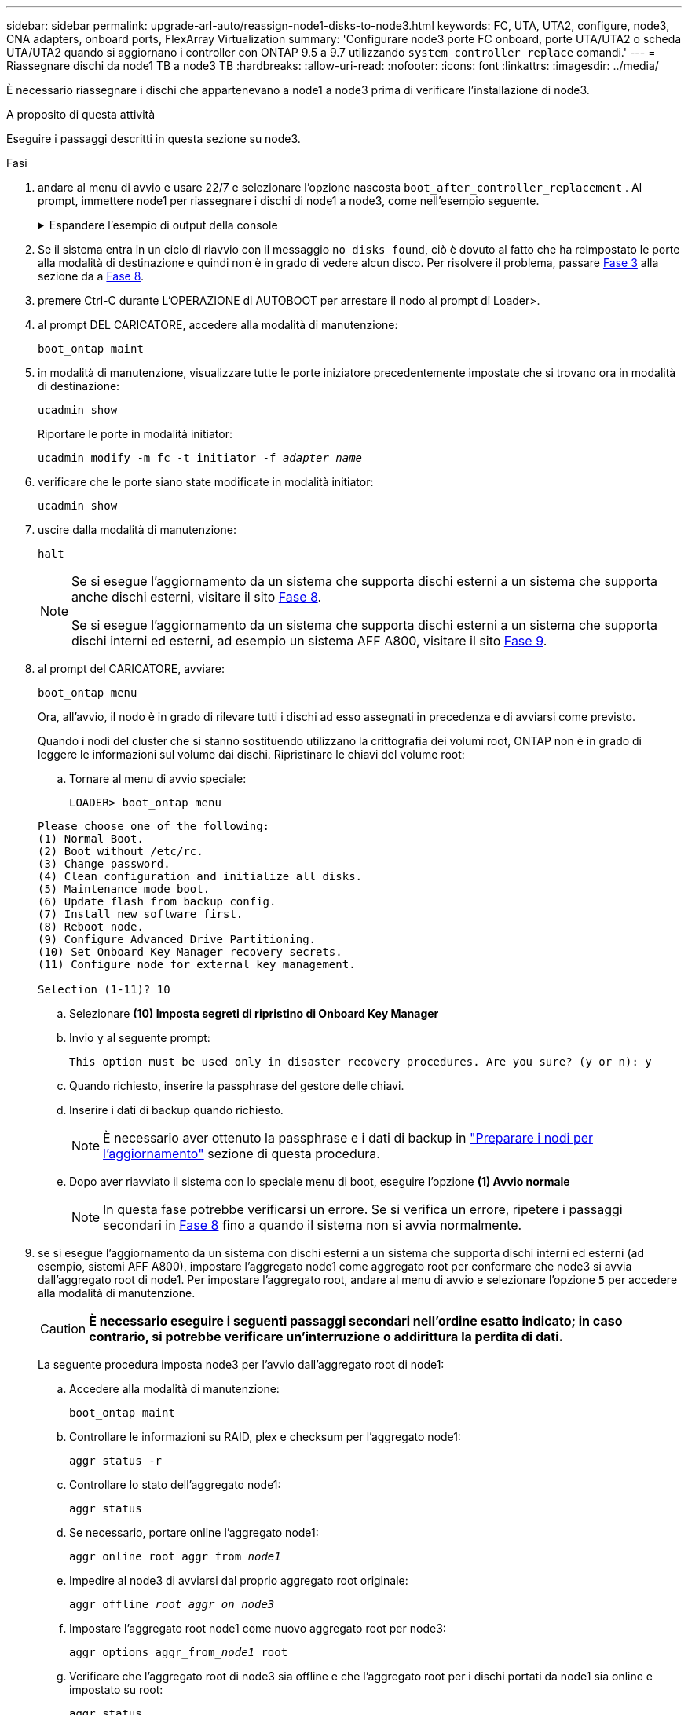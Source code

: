 ---
sidebar: sidebar 
permalink: upgrade-arl-auto/reassign-node1-disks-to-node3.html 
keywords: FC, UTA, UTA2, configure, node3, CNA adapters, onboard ports, FlexArray Virtualization 
summary: 'Configurare node3 porte FC onboard, porte UTA/UTA2 o scheda UTA/UTA2 quando si aggiornano i controller con ONTAP 9.5 a 9.7 utilizzando `system controller replace` comandi.' 
---
= Riassegnare dischi da node1 TB a node3 TB
:hardbreaks:
:allow-uri-read: 
:nofooter: 
:icons: font
:linkattrs: 
:imagesdir: ../media/


[role="lead"]
È necessario riassegnare i dischi che appartenevano a node1 a node3 prima di verificare l'installazione di node3.

.A proposito di questa attività
Eseguire i passaggi descritti in questa sezione su node3.

.Fasi
. [[reasign-node1-node3-step1]]andare al menu di avvio e usare 22/7 e selezionare l'opzione nascosta `boot_after_controller_replacement` . Al prompt, immettere node1 per riassegnare i dischi di node1 a node3, come nell'esempio seguente.
+
.Espandere l'esempio di output della console
[%collapsible]
====
[listing]
----
LOADER-A> boot_ontap menu
...
*******************************
*                             *
* Press Ctrl-C for Boot Menu. *
*                             *
*******************************
.
.
Please choose one of the following:
(1) Normal Boot.
(2) Boot without /etc/rc.
(3) Change password.
(4) Clean configuration and initialize all disks.
(5) Maintenance mode boot.
(6) Update flash from backup config.
(7) Install new software first.
(8) Reboot node.
(9) Configure Advanced Drive Partitioning.
Selection (1-9)? 22/7
.
.
(boot_after_controller_replacement)   Boot after controller upgrade
(9a)                                  Unpartition all disks and remove their ownership information.
(9b)                                  Clean configuration and initialize node with partitioned disks.
(9c)                                  Clean configuration and initialize node with whole disks.
(9d)                                  Reboot the node.
(9e)                                  Return to main boot menu.

Please choose one of the following:

(1) Normal Boot.
(2) Boot without /etc/rc.
(3) Change password.
(4) Clean configuration and initialize all disks.
(5) Maintenance mode boot.
(6) Update flash from backup config.
(7) Install new software first.
(8) Reboot node.
(9) Configure Advanced Drive Partitioning.
Selection (1-9)? boot_after_controller_replacement
.
This will replace all flash-based configuration with the last backup to
disks. Are you sure you want to continue?: yes
.
.
Controller Replacement: Provide name of the node you would like to replace: <name of the node being replaced>
.
.
Changing sysid of node <node being replaced> disks.
Fetched sanown old_owner_sysid = 536953334 and calculated old sys id = 536953334
Partner sysid = 4294967295, owner sysid = 536953334
.
.
.
Terminated
<node reboots>
.
.
System rebooting...
.
Restoring env file from boot media...
copy_env_file:scenario = head upgrade
Successfully restored env file from boot media...
.
.
System rebooting...
.
.
.
WARNING: System ID mismatch. This usually occurs when replacing a boot device or NVRAM cards!
Override system ID? {y|n} y
Login:
...
----
====
. Se il sistema entra in un ciclo di riavvio con il messaggio `no disks found`, ciò è dovuto al fatto che ha reimpostato le porte alla modalità di destinazione e quindi non è in grado di vedere alcun disco. Per risolvere il problema, passare <<auto_check3_step3,Fase 3>> alla sezione da a <<auto_check3_step8,Fase 8>>.
. [[auto_Check3_step3]]premere Ctrl-C durante L'OPERAZIONE di AUTOBOOT per arrestare il nodo al prompt di Loader>.
. [[step18]]al prompt DEL CARICATORE, accedere alla modalità di manutenzione:
+
`boot_ontap maint`

. [[step19]]in modalità di manutenzione, visualizzare tutte le porte iniziatore precedentemente impostate che si trovano ora in modalità di destinazione:
+
`ucadmin show`

+
Riportare le porte in modalità initiator:

+
`ucadmin modify -m fc -t initiator -f _adapter name_`

. [[step20]]verificare che le porte siano state modificate in modalità initiator:
+
`ucadmin show`

. [[step21]]uscire dalla modalità di manutenzione:
+
`halt`

+
[NOTE]
====
Se si esegue l'aggiornamento da un sistema che supporta dischi esterni a un sistema che supporta anche dischi esterni, visitare il sito <<auto_check3_step8,Fase 8>>.

Se si esegue l'aggiornamento da un sistema che supporta dischi esterni a un sistema che supporta dischi interni ed esterni, ad esempio un sistema AFF A800, visitare il sito <<auto_check3_step9,Fase 9>>.

====
. [[auto_check3_step8]]al prompt del CARICATORE, avviare:
+
`boot_ontap menu`

+
Ora, all'avvio, il nodo è in grado di rilevare tutti i dischi ad esso assegnati in precedenza e di avviarsi come previsto.

+
Quando i nodi del cluster che si stanno sostituendo utilizzano la crittografia dei volumi root, ONTAP non è in grado di leggere le informazioni sul volume dai dischi. Ripristinare le chiavi del volume root:

+
.. Tornare al menu di avvio speciale:
+
`LOADER> boot_ontap menu`

+
[listing]
----
Please choose one of the following:
(1) Normal Boot.
(2) Boot without /etc/rc.
(3) Change password.
(4) Clean configuration and initialize all disks.
(5) Maintenance mode boot.
(6) Update flash from backup config.
(7) Install new software first.
(8) Reboot node.
(9) Configure Advanced Drive Partitioning.
(10) Set Onboard Key Manager recovery secrets.
(11) Configure node for external key management.

Selection (1-11)? 10
----
.. Selezionare *(10) Imposta segreti di ripristino di Onboard Key Manager*
.. Invio `y` al seguente prompt:
+
`This option must be used only in disaster recovery procedures. Are you sure? (y or n): y`

.. Quando richiesto, inserire la passphrase del gestore delle chiavi.
.. Inserire i dati di backup quando richiesto.
+

NOTE: È necessario aver ottenuto la passphrase e i dati di backup in link:prepare_nodes_for_upgrade.html["Preparare i nodi per l'aggiornamento"] sezione di questa procedura.

.. Dopo aver riavviato il sistema con lo speciale menu di boot, eseguire l'opzione *(1) Avvio normale*
+

NOTE: In questa fase potrebbe verificarsi un errore. Se si verifica un errore, ripetere i passaggi secondari in <<auto_check3_step8,Fase 8>> fino a quando il sistema non si avvia normalmente.



. [[auto_check3_step9]]se si esegue l'aggiornamento da un sistema con dischi esterni a un sistema che supporta dischi interni ed esterni (ad esempio, sistemi AFF A800), impostare l'aggregato node1 come aggregato root per confermare che node3 si avvia dall'aggregato root di node1. Per impostare l'aggregato root, andare al menu di avvio e selezionare l'opzione `5` per accedere alla modalità di manutenzione.
+

CAUTION: *È necessario eseguire i seguenti passaggi secondari nell'ordine esatto indicato; in caso contrario, si potrebbe verificare un'interruzione o addirittura la perdita di dati.*

+
La seguente procedura imposta node3 per l'avvio dall'aggregato root di node1:

+
.. Accedere alla modalità di manutenzione:
+
`boot_ontap maint`

.. Controllare le informazioni su RAID, plex e checksum per l'aggregato node1:
+
`aggr status -r`

.. Controllare lo stato dell'aggregato node1:
+
`aggr status`

.. Se necessario, portare online l'aggregato node1:
+
`aggr_online root_aggr_from___node1__`

.. Impedire al node3 di avviarsi dal proprio aggregato root originale:
+
`aggr offline _root_aggr_on_node3_`

.. Impostare l'aggregato root node1 come nuovo aggregato root per node3:
+
`aggr options aggr_from___node1__ root`

.. Verificare che l'aggregato root di node3 sia offline e che l'aggregato root per i dischi portati da node1 sia online e impostato su root:
+
`aggr status`

+

NOTE: La mancata esecuzione del passaggio secondario precedente potrebbe causare l'avvio di node3 dall'aggregato root interno, oppure il sistema potrebbe presumere l'esistenza di una nuova configurazione del cluster o richiedere di identificarne una.

+
Di seguito viene riportato un esempio dell'output del comando:

+
[listing]
----
 -----------------------------------------------------------------
 Aggr                 State    Status             Options

 aggr0_nst_fas8080_15 online   raid_dp, aggr      root, nosnap=on
                               fast zeroed
                               64-bit

 aggr0                offline  raid_dp, aggr      diskroot
                               fast zeroed
                               64-bit
 -----------------------------------------------------------------
----



